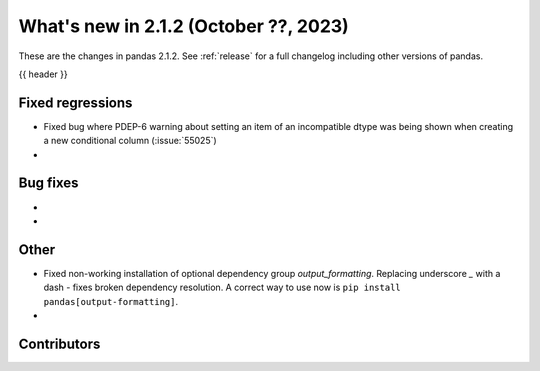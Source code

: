 .. _whatsnew_212:

What's new in 2.1.2 (October ??, 2023)
---------------------------------------

These are the changes in pandas 2.1.2. See :ref:`release` for a full changelog
including other versions of pandas.

{{ header }}

.. ---------------------------------------------------------------------------
.. _whatsnew_212.regressions:

Fixed regressions
~~~~~~~~~~~~~~~~~
- Fixed bug where PDEP-6 warning about setting an item of an incompatible dtype was being shown when creating a new conditional column (:issue:`55025`)
-

.. ---------------------------------------------------------------------------
.. _whatsnew_212.bug_fixes:

Bug fixes
~~~~~~~~~
-
-

.. ---------------------------------------------------------------------------
.. _whatsnew_212.other:

Other
~~~~~
- Fixed non-working installation of optional dependency group `output_formatting`. Replacing underscore `_` with a dash `-` fixes broken dependency resolution. A correct way to use now is ``pip install pandas[output-formatting]``.
-

.. ---------------------------------------------------------------------------
.. _whatsnew_212.contributors:

Contributors
~~~~~~~~~~~~
.. contributors:: v2.1.1..v2.1.2|HEAD
